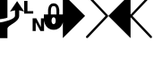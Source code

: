 SplineFontDB: 3.0
FontName: PowerlineSymbols
FullName: PowerlineSymbols
FamilyName: PowerlineSymbols
Weight: Medium
Copyright: 
UComments: "2011-11-21: Created." 
Version: 001.000
ItalicAngle: 0
UnderlinePosition: -98.6328
UnderlineWidth: 48.8281
Ascent: 800
Descent: 200
LayerCount: 2
Layer: 0 0 "Back"  1
Layer: 1 0 "Fore"  0
XUID: [1021 211 26716215 11021609]
FSType: 0
OS2Version: 0
OS2_WeightWidthSlopeOnly: 0
OS2_UseTypoMetrics: 1
CreationTime: 1321867751
ModificationTime: 1390495496
OS2TypoAscent: 0
OS2TypoAOffset: 1
OS2TypoDescent: 0
OS2TypoDOffset: 1
OS2TypoLinegap: 90
OS2WinAscent: 0
OS2WinAOffset: 1
OS2WinDescent: 0
OS2WinDOffset: 1
HheadAscent: 0
HheadAOffset: 1
HheadDescent: 0
HheadDOffset: 1
OS2Vendor: 'PfEd'
MarkAttachClasses: 1
DEI: 91125
Encoding: UnicodeFull
Compacted: 1
UnicodeInterp: none
NameList: Adobe Glyph List
DisplaySize: -24
AntiAlias: 1
FitToEm: 1
WinInfo: 0 31 18
BeginPrivate: 0
EndPrivate
BeginChars: 1114112 7

StartChar: uni2B80
Encoding: 57522 57522 0
Width: 601
Flags: HMW
LayerCount: 2
Fore
SplineSet
621 1000 m 5
 621 -243 l 5
 0 379 l 5
 621 1000 l 5
EndSplineSet
EndChar

StartChar: uni2B81
Encoding: 57523 57523 1
Width: 621
Flags: HMW
LayerCount: 2
Fore
SplineSet
612 991 m 4
 618 985 621 979 621 970 c 4
 621 961 619 954 613 948 c 6
 74 379 l 5
 613 -190 l 6
 619 -196 621 -203 621 -212 c 4
 621 -221 618 -228 612 -234 c 4
 606 -240 598 -242 589 -242 c 4
 580 -242 574 -239 568 -233 c 6
 8 357 l 6
 3 362 0 370 0 378 c 4
 0 386 3 394 8 400 c 6
 568 990 l 6
 574 996 580 1000 589 1000 c 4
 598 1000 606 997 612 991 c 4
EndSplineSet
EndChar

StartChar: uni2B61
Encoding: 57505 57505 2
Width: 555
VWidth: 0
Flags: HMW
LayerCount: 2
Fore
SplineSet
0 800 m 5
 92 800 l 5
 92 513 l 5
 253 513 l 5
 253 444 l 5
 0 444 l 5
 0 800 l 5
236 312 m 5
 339 312 l 5
 468 67 l 5
 468 312 l 5
 555 312 l 5
 555 -44 l 5
 453 -44 l 5
 323 200 l 5
 323 -44 l 5
 236 -44 l 5
 236 312 l 5
EndSplineSet
EndChar

StartChar: uni2B60
Encoding: 57504 57504 3
Width: 676
Flags: HMW
LayerCount: 2
Fore
SplineSet
0 197 m 1
 94 207 419 279 419 384 c 2
 419 537 l 1
 278 501 l 1
 478 794 l 1
 677 501 l 1
 536 537 l 1
 536 384 l 2
 536 196 208 126 208 21 c 2
 208 -244 l 1
 0 -244 l 1
 0 197 l 1
0 288 m 1
 0 944 l 1
 208 944 l 1
 208 944 208 451 208 334 c 1
 185 311 12 288 0 288 c 1
EndSplineSet
EndChar

StartChar: uni2B62
Encoding: 57506 57506 4
Width: 546
VWidth: 0
Flags: HMW
LayerCount: 2
Fore
SplineSet
273 733 m 4
 429 733 430 538 430 538 c 5
 430 420 l 5
 547 420 l 5
 547 303 l 5
 547 303 546 -9 273 -9 c 4
 0 -9 0 303 0 303 c 5
 0 420 l 5
 117 420 l 5
 117 538 l 5
 117 538 117 733 273 733 c 4
273 655 m 4
 195 655 195 576 195 420 c 5
 352 420 l 5
 352 576 351 655 273 655 c 4
273 342 m 4
 195 342 195 147 273 147 c 4
 351 147 351 342 273 342 c 4
EndSplineSet
EndChar

StartChar: uni2B63
Encoding: 57520 57520 5
Width: 621
Flags: HMW
LayerCount: 2
Fore
SplineSet
-20 1000 m 1
 601 379 l 1
 -20 -243 l 1
 -20 1000 l 1
EndSplineSet
EndChar

StartChar: uni2B64
Encoding: 57521 57521 6
Width: 621
Flags: HMW
LayerCount: 2
Fore
SplineSet
10 991 m 0
 16 997 23 1000 32 1000 c 0
 41 1000 48 996 54 990 c 2
 613 400 l 2
 619 394 621 386 621 378 c 0
 621 370 618 362 613 357 c 2
 54 -233 l 2
 48 -239 41 -242 32 -242 c 0
 23 -242 16 -240 10 -234 c 0
 4 -228 0 -221 0 -212 c 0
 0 -203 3 -196 8 -190 c 2
 547 379 l 1
 8 948 l 2
 3 954 0 961 0 970 c 0
 0 979 4 985 10 991 c 0
EndSplineSet
EndChar
EndChars
BitmapFont: 10 8 8 2 1 
BDFChar: 0 57522 6 1 5 -2 7
#T,OGq"T(n(^L*A
BDFChar: 1 57523 6 1 5 -2 7
#S8+DJ:Km-&-r79
BDFChar: 2 57505 6 1 4 -1 7
J:N1>!0GR3O8o7\
BDFChar: 3 57504 7 0 5 -2 7
^rY<PaN2`d^q]pM
BDFChar: 4 57506 5 0 5 0 6
0M"b4bku\c
BDFChar: 5 57520 6 0 4 -2 7
JAC+4q"X@:^jlCb
BDFChar: 6 57521 6 0 4 -2 7
J3Y4g#RCta5_&h7
EndBitmapFont
BitmapFont: 12 8 10 2 1 
BDFChar: 0 57522 7 0 5 -2 9
":Q84I/Nni4<+b4
BDFChar: 1 57523 7 0 5 -2 9
":,P]5_+AM+:ne]
BDFChar: 2 57505 7 0 5 0 8
J:N1>!$jBP,QIfE
BDFChar: 3 57504 8 0 5 -2 9
^qe%HaN2HLi5!.D
BDFChar: 4 57506 7 0 5 0 8
0M"`*r63C_GQ7^D
BDFChar: 5 57520 7 0 5 -2 9
JAC+4q#('bnDM*4
BDFChar: 6 57521 7 0 5 -2 9
J3Y4g#Qt89&0O5g
EndBitmapFont
EndSplineFont

